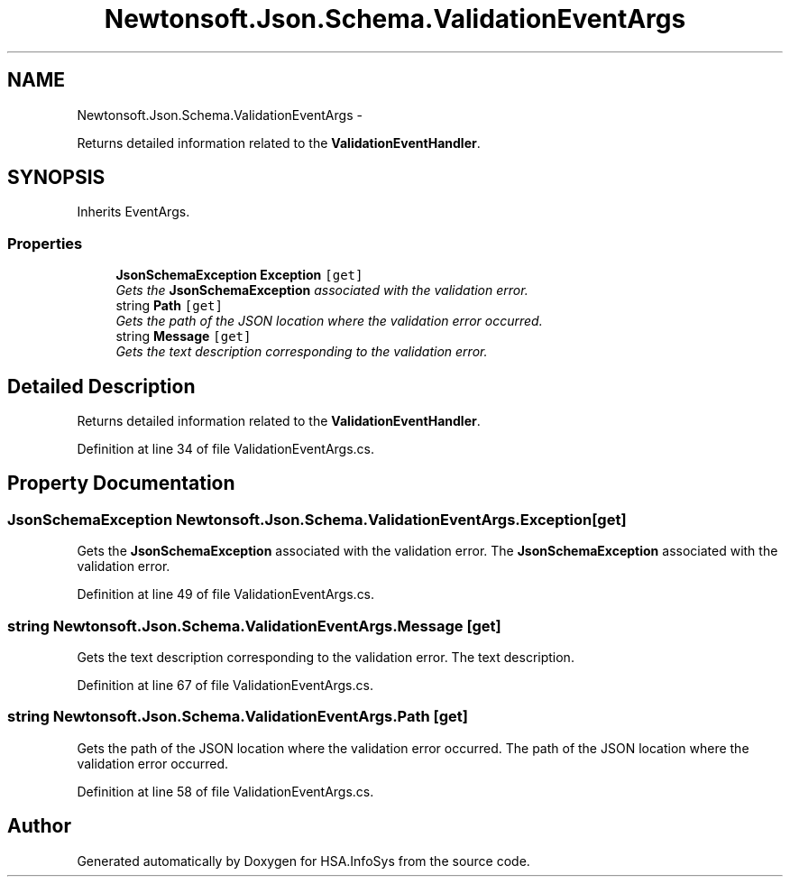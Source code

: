 .TH "Newtonsoft.Json.Schema.ValidationEventArgs" 3 "Fri Jul 5 2013" "Version 1.0" "HSA.InfoSys" \" -*- nroff -*-
.ad l
.nh
.SH NAME
Newtonsoft.Json.Schema.ValidationEventArgs \- 
.PP
Returns detailed information related to the \fBValidationEventHandler\fP\&.  

.SH SYNOPSIS
.br
.PP
.PP
Inherits EventArgs\&.
.SS "Properties"

.in +1c
.ti -1c
.RI "\fBJsonSchemaException\fP \fBException\fP\fC [get]\fP"
.br
.RI "\fIGets the \fBJsonSchemaException\fP associated with the validation error\&. \fP"
.ti -1c
.RI "string \fBPath\fP\fC [get]\fP"
.br
.RI "\fIGets the path of the JSON location where the validation error occurred\&. \fP"
.ti -1c
.RI "string \fBMessage\fP\fC [get]\fP"
.br
.RI "\fIGets the text description corresponding to the validation error\&. \fP"
.in -1c
.SH "Detailed Description"
.PP 
Returns detailed information related to the \fBValidationEventHandler\fP\&. 


.PP
Definition at line 34 of file ValidationEventArgs\&.cs\&.
.SH "Property Documentation"
.PP 
.SS "\fBJsonSchemaException\fP Newtonsoft\&.Json\&.Schema\&.ValidationEventArgs\&.Exception\fC [get]\fP"

.PP
Gets the \fBJsonSchemaException\fP associated with the validation error\&. The \fBJsonSchemaException\fP associated with the validation error\&.
.PP
Definition at line 49 of file ValidationEventArgs\&.cs\&.
.SS "string Newtonsoft\&.Json\&.Schema\&.ValidationEventArgs\&.Message\fC [get]\fP"

.PP
Gets the text description corresponding to the validation error\&. The text description\&.
.PP
Definition at line 67 of file ValidationEventArgs\&.cs\&.
.SS "string Newtonsoft\&.Json\&.Schema\&.ValidationEventArgs\&.Path\fC [get]\fP"

.PP
Gets the path of the JSON location where the validation error occurred\&. The path of the JSON location where the validation error occurred\&.
.PP
Definition at line 58 of file ValidationEventArgs\&.cs\&.

.SH "Author"
.PP 
Generated automatically by Doxygen for HSA\&.InfoSys from the source code\&.
